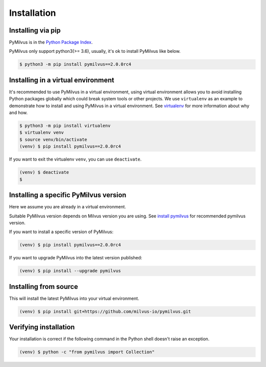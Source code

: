 ============
Installation
============

Installing via pip
==================

PyMilvus is in the `Python Package Index <https://pypi.org/project/pymilvus/>`_.

PyMilvus only support python3(>= 3.6), usually, it's ok to install PyMilvus like below.

.. code-block:: shell
   
   $ python3 -m pip install pymilvus==2.0.0rc4

Installing in a virtual environment
====================================

It's recommended to use PyMilvus in a virtual environment, using virtual environment allows you to avoid
installing Python packages globally which could break system tools or other projects.
We use ``virtualenv`` as an example to demonstrate how to install and using PyMilvus in a virtual environment.
See `virtualenv <https://virtualenv.pypa.io/en/latest/>`_ for more information about why and how.


.. code-block:: shell
   
   $ python3 -m pip install virtualenv
   $ virtualenv venv
   $ source venv/bin/activate
   (venv) $ pip install pymilvus==2.0.0rc4

If you want to exit the virtualenv ``venv``, you can use ``deactivate``.


.. code-block:: shell
   
   (venv) $ deactivate
   $ 


Installing a specific PyMilvus version
======================================

Here we assume you are already in a virtual environment.

Suitable PyMilvus version depends on Milvus version you are using. See `install pymilvus <https://github.com/milvus-io/pymilvus#install-pymilvus>`_ for recommended pymilvus version.

If you want to install a specific version of PyMilvus:

.. code-block:: shell
   
   (venv) $ pip install pymilvus==2.0.0rc4

If you want to upgrade PyMilvus into the latest version published:

.. code-block:: shell
   
   (venv) $ pip install --upgrade pymilvus


Installing from source
======================

This will install the latest PyMilvus into your virtual environment.

.. code-block:: shell
   
   (venv) $ pip install git+https://github.com/milvus-io/pymilvus.git

Verifying installation
======================

Your installation is correct if the following command in the Python shell doesn't raise an exception.

.. code-block:: shell
   
   (venv) $ python -c "from pymilvus import Collection"

